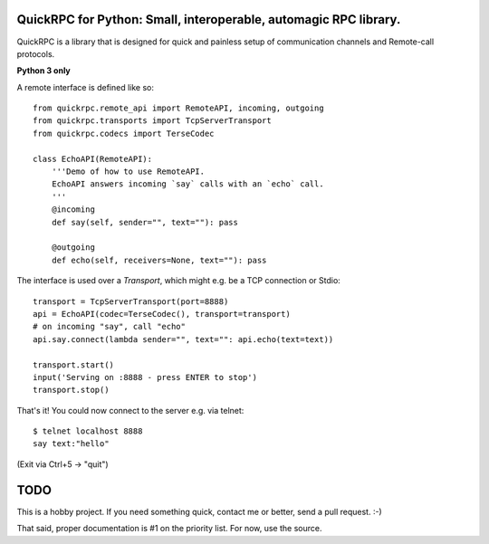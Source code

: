 QuickRPC for Python: Small, interoperable, automagic RPC library.
-----

QuickRPC is a library that is designed for quick and painless setup of communication channels and Remote-call protocols.

**Python 3 only**

A remote interface is defined like so::

    from quickrpc.remote_api import RemoteAPI, incoming, outgoing
    from quickrpc.transports import TcpServerTransport
    from quickrpc.codecs import TerseCodec

    class EchoAPI(RemoteAPI):
        '''Demo of how to use RemoteAPI.
        EchoAPI answers incoming `say` calls with an `echo` call.
        '''
        @incoming
        def say(self, sender="", text=""): pass

        @outgoing
        def echo(self, receivers=None, text=""): pass
    
The interface is used over a `Transport`, which might e.g. be a TCP connection or Stdio::

    transport = TcpServerTransport(port=8888)
    api = EchoAPI(codec=TerseCodec(), transport=transport)
    # on incoming "say", call "echo"
    api.say.connect(lambda sender="", text="": api.echo(text=text))
    
    transport.start()
    input('Serving on :8888 - press ENTER to stop')
    transport.stop()
    
That's it! You could now connect to the server e.g. via telnet::
    
    $ telnet localhost 8888
    say text:"hello"
    
(Exit via Ctrl+5 -> "quit")
    
    
TODO
----

This is a hobby project. If you need something quick, contact me or better, send a pull request. :-)

That said, proper documentation is #1 on the priority list. For now, use the source.

